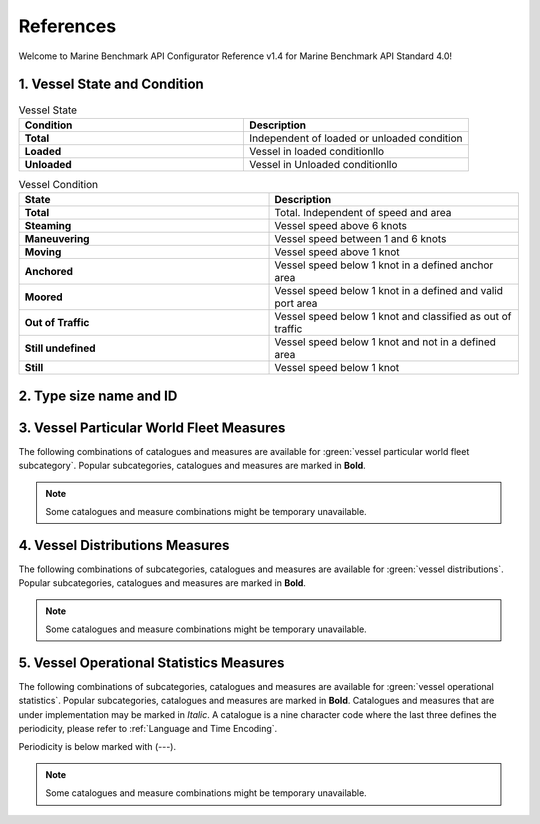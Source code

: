 ================================================
References
================================================

Welcome to Marine Benchmark API Configurator Reference v1.4 for Marine Benchmark API Standard 4.0!

1. Vessel State and Condition
================================================


.. list-table:: Vessel State 
    :widths: 50 50
    :header-rows: 1
    :class: tight-table, url-table

    * - Condition
      - Description
    * - **Total**
      - Independent of loaded or unloaded condition
    * - **Loaded**
      - Vessel in loaded conditionllo
    * - **Unloaded**
      - Vessel in Unloaded conditionllo


.. list-table:: Vessel Condition
    :widths: 50 50
    :header-rows: 1
    :class: tight-table, url-table

    * - State
      - Description 
    * - **Total**
      - Total. Independent of speed and area
    * - **Steaming**
      - Vessel speed above 6 knots
    * - **Maneuvering**
      - Vessel speed between 1 and 6 knots
    * - **Moving**
      - Vessel speed above 1 knot
    * - **Anchored**
      - Vessel speed below 1 knot in a defined anchor area
    * - **Moored**
      - Vessel speed below 1 knot in a defined and valid port area
    * - **Out of Traffic** 
      - Vessel speed below 1 knot and classified as out of traffic
    * - **Still undefined**
      - Vessel speed below 1 knot and not in a defined area
    * - **Still**
      - Vessel speed below 1 knot


2. Type size name and ID
================================================

.. csv-table:: Type size name and ID
   :file: _static/tables/typesize-id-commercial.csv
   :class: ref-table 
   :widths: 20 20 20 20 20
   :delim: ;
   :header-rows: 1

3. Vessel Particular World Fleet Measures 
================================================

The following combinations of catalogues and measures are available for :green:`vessel particular world fleet subcategory`. Popular subcategories,
catalogues and measures are marked in **Bold**.


.. note::
    
    Some catalogues and measure combinations might be temporary unavailable.


.. csv-table:: Vessel Particular World Fleet Measures 
   :file: _static/measures-vessel-particular.csv
   :class: ref-table 
   :widths: 25 25 35 15
   :delim: ;
   :header-rows: 1


4. Vessel Distributions Measures
================================================

The following combinations of subcategories, catalogues and measures are available for :green:`vessel distributions`. Popular subcategories,
catalogues and measures are marked in **Bold**. 

.. note::
    
    Some catalogues and measure combinations might be temporary unavailable.


5. Vessel Operational Statistics Measures
================================================

The following combinations of subcategories, catalogues and measures are available for :green:`vessel operational statistics`. Popular subcategories,
catalogues and measures are marked in **Bold**. Catalogues and measures that are under implementation may be marked in *Italic*. 
A catalogue is a nine character code where the last three defines the periodicity, please refer to :ref:`Language and Time Encoding`. 

Periodicity is below marked with (---). 

.. note::
    
    Some catalogues and measure combinations might be temporary unavailable.

